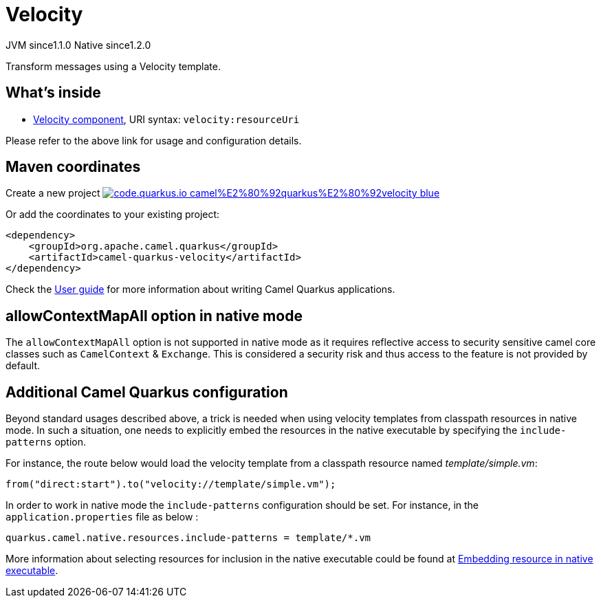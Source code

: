 // Do not edit directly!
// This file was generated by camel-quarkus-maven-plugin:update-extension-doc-page
= Velocity
:linkattrs:
:cq-artifact-id: camel-quarkus-velocity
:cq-native-supported: true
:cq-status: Stable
:cq-status-deprecation: Stable
:cq-description: Transform messages using a Velocity template.
:cq-deprecated: false
:cq-jvm-since: 1.1.0
:cq-native-since: 1.2.0

[.badges]
[.badge-key]##JVM since##[.badge-supported]##1.1.0## [.badge-key]##Native since##[.badge-supported]##1.2.0##

Transform messages using a Velocity template.

== What's inside

* xref:{cq-camel-components}::velocity-component.adoc[Velocity component], URI syntax: `velocity:resourceUri`

Please refer to the above link for usage and configuration details.

== Maven coordinates

Create a new project image:https://img.shields.io/badge/code.quarkus.io-camel%E2%80%92quarkus%E2%80%92velocity-blue.svg?logo=quarkus&logoColor=white&labelColor=3678db&color=e97826[link="https://code.quarkus.io/?extension-search=camel-quarkus-velocity", window="_blank"]

Or add the coordinates to your existing project:

[source,xml]
----
<dependency>
    <groupId>org.apache.camel.quarkus</groupId>
    <artifactId>camel-quarkus-velocity</artifactId>
</dependency>
----

Check the xref:user-guide/index.adoc[User guide] for more information about writing Camel Quarkus applications.

== allowContextMapAll option in native mode

The `allowContextMapAll` option is not supported in native mode as it requires reflective access to security sensitive camel core classes such as
`CamelContext` & `Exchange`. This is considered a security risk and thus access to the feature is not provided by default.

== Additional Camel Quarkus configuration

Beyond standard usages described above, a trick is needed when using velocity templates from classpath resources in native mode. In such a situation, one needs to explicitly embed the resources in the native executable by specifying the `include-patterns` option.

For instance, the route below would load the velocity template from a classpath resource named _template/simple.vm_:
[source,java]
----
from("direct:start").to("velocity://template/simple.vm");
----

In order to work in native mode the `include-patterns` configuration should be set. For instance, in the `application.properties` file as below :
[source,properties]
----
quarkus.camel.native.resources.include-patterns = template/*.vm
----

More information about selecting resources for inclusion in the native executable could be found at xref:user-guide/native-mode.adoc#embedding-resource-in-native-executable[Embedding resource in native executable].

